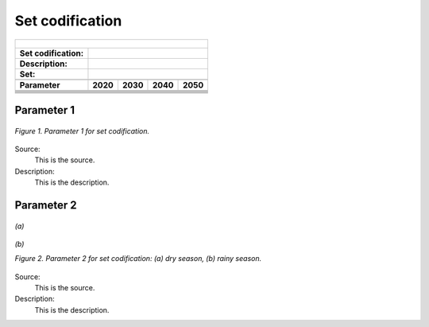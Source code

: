 Set codification 
=====================================

+-------------------+--------------+-------------------+------------------+---------------------+
| .. figure:: img/PHH.jpg                                                                       |
|    :align:   center                                                                           |
|    :width:   500 px                                                                           |
+-------------------+--------------+-------------------+------------------+---------------------+
| Set codification: |                                                                           |
+-------------------+--------------+-------------------+------------------+---------------------+
| Description:      |                                                                           |
+-------------------+--------------+-------------------+------------------+---------------------+
| Set:              |                                                                           |
+-------------------+--------------+-------------------+------------------+---------------------+
+-------------------+--------------+-------------------+------------------+---------------------+
| Parameter         | 2020         | 2030              | 2040             |  2050               |
+===================+==============+===================+==================+=====================+
|                   |              |                   |                  |                     |
+-------------------+--------------+-------------------+------------------+---------------------+
|                   |              |                   |                  |                     |
+-------------------+--------------+-------------------+------------------+---------------------+
|                   |              |                   |                  |                     |
+-------------------+--------------+-------------------+------------------+---------------------+
|                   |              |                   |                  |                     |
+-------------------+--------------+-------------------+------------------+---------------------+
|                   |              |                   |                  |                     |
+-------------------+--------------+-------------------+------------------+---------------------+
|                   |              |                   |                  |                     |
+-------------------+--------------+-------------------+------------------+---------------------+

Parameter 1
+++++++++

.. figure:: img/CF.png
   :align:   center
   :width:   700 px
   
   *Figure 1. Parameter 1 for set codification.*
   
Source:
   This is the source. 
   
Description: 
   This is the description. 

Parameter 2
+++++++++

.. figure:: img/CF.png
   :align:   center
   :width:   700 px
   
   *(a)*
   
.. figure:: img/CF.png
   :align:   center
   :width:   700 px
   
   *(b)*
   
   *Figure 2. Parameter 2 for set codification: (a) dry season, (b) rainy season.*
   
Source:
   This is the source. 
   
Description: 
   This is the description. 

